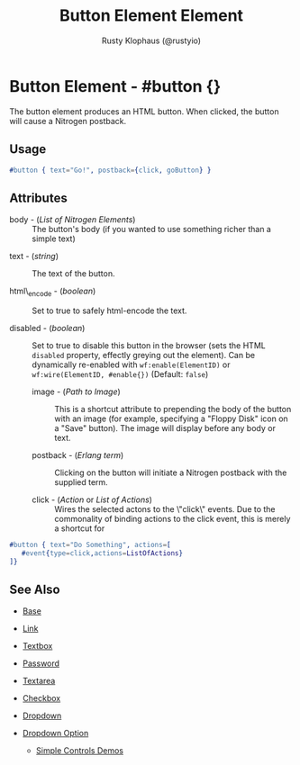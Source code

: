 # vim: sw=3 ts=3 ft=org

#+TITLE: Button Element Element
#+STYLE: <LINK href='../stylesheet.css' rel='stylesheet' type='text/css' />
#+AUTHOR: Rusty Klophaus (@rustyio)
#+OPTIONS:   H:2 num:1 toc:1 \n:nil @:t ::t |:t ^:t -:t f:t *:t <:t
#+EMAIL: 
#+TEXT: [[http://nitrogenproject.com][Home]] | [[file:../index.org][Getting Started]] | [[file:../api.org][API]] | [[file:../elements.org][*Elements*]] | [[file:../actions.org][Actions]] | [[file:../validators.org][Validators]] | [[file:../handlers.org][Handlers]] | [[file:../config.org][Configuration Options]] | [[file:../plugins.org][Plugins]] | [[file:../jquery_mobile_integration.org][Mobile]] | [[file:../troubleshooting.org][Troubleshooting]] | [[file:../about.org][About]]

* Button Element - #button {}

  The button element produces an HTML button. When clicked,
  the button will cause a Nitrogen postback.

** Usage

#+BEGIN_SRC erlang
   #button { text="Go!", postback={click, goButton} }
#+END_SRC

** Attributes

	+ body - (/List of Nitrogen Elements/) :: The button's body (if you wanted
		to use something richer than a simple text)

   + text - (/string/) :: The text of the button.

   + html\_encode - (/boolean/) :: Set to true to safely html-encode the text.

   + disabled - (/boolean/) :: Set to true to disable this button in the
      browser (sets the HTML =disabled= property, effectly greying out the
      element). Can be dynamically re-enabled with =wf:enable(ElementID)= or
      =wf:wire(ElementID, #enable{})= (Default: =false=)

	+ image - (/Path to Image/) :: This is a shortcut attribute to prepending
		the body of the button with an image (for example, specifying a "Floppy
		Disk" icon on a "Save" button). The image will display before any body or
		text.

	+ postback - (/Erlang term/) :: Clicking on the button will initiate a
		Nitrogen postback with the supplied term.

	+ click - (/Action/ or /List of Actions/) :: Wires the selected actons to
		the \"click\" events.  Due to the commonality of binding actions to the
		click event, this is merely a shortcut for

#+BEGIN_SRC ERLANG
   #button { text="Do Something", actions=[
      #event{type=click,actions=ListOfActions}
   ]}
#+END_SRC

** See Also

   + [[./base.html][Base]]

   + [[./link.html][Link]]

   + [[./textbox.html][Textbox]]

   + [[./password.html][Password]]

   + [[./textarea.html][Textarea]]

   + [[./checkbox.html][Checkbox]]

   + [[./dropdown.html][Dropdown]]

   + [[./option.html][Dropdown Option]]

	+ [[http://nitrogenproject.com/demos/simplecontrols][Simple Controls Demos]]

     
